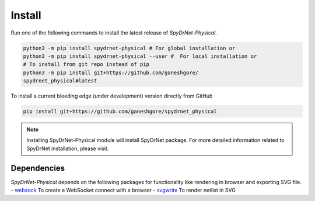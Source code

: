 .. _INSTALL.rst:

Install
=======

Run one of the following commands to install the latest release of *SpyDrNet-Physical*.


.. code-block:: bash

   python3 -m pip install spydrnet-physical # For global installation or
   python3 -m pip install spydrnet-physical --user #  For local installation or
   # To install from git repo instead of pip
   python3 -m pip install git+https://github.com/ganeshgore/
   spydrnet_physical#latest

To install a current bleeding edge (under development) version directly from GitHub


.. code-block:: bash

   pip install git+https://github.com/ganeshgore/spydrnet_physical


.. note:: Installing SpyDrNet-Physical module will install SpyDrNet package. For more detailed information related to SpyDrNet installation, please visit.


Dependencies
------------

`SpyDrNet-Physical` depends on the following packages for functionality like rendering in browser and exporting SVG file.
- `websock <https://pypi.org/project/websock/>`_ To create a WebSocket connect with a browser
- `svgwrite <https://pypi.org/project/svgwrite/>`_ To render netlist in SVG
